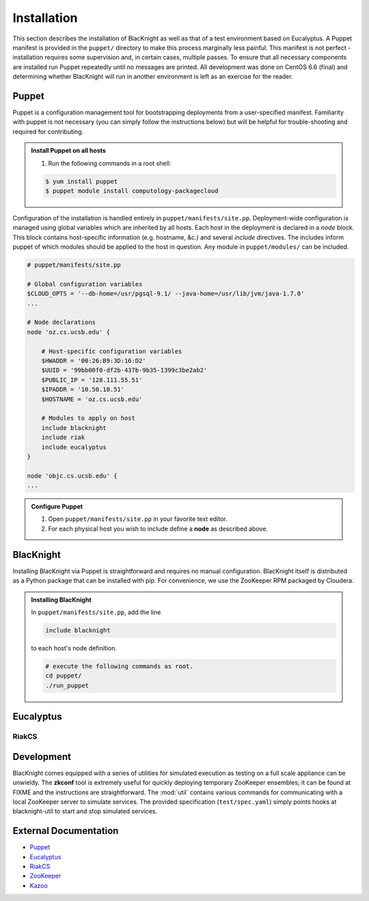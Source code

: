 Installation
============

This section describes the installation of BlacKnight as well as that of a test environment based on Eucalyptus. A Puppet manifest is provided in the ``puppet/`` directory to make this process marginally less painful. This manifest is not perfect - installation requires some supervision and, in certain cases, multiple passes. To ensure that all necessary components are installed run Puppet repeatedly until no messages are printed. All development was done on CentOS 6.6 (final) and determining whether BlacKnight will run in another environment is left as an exercise for the reader.


Puppet
------

Puppet is a configuration management tool for bootstrapping deployments from a user-specified manifest. Familiarity with puppet is not necessary (you can simply follow the instructions below) but will be helpful for trouble-shooting and required for contributing.

.. admonition:: Install Puppet on all hosts

    #. Run the following commands in a root shell:

    .. code-block:: shell

        $ yum install puppet
        $ puppet module install computology-packagecloud

Configuration of the installation is handled entirely in ``puppet/manifests/site.pp``. Deployment-wide configuration is managed using global variables which are inherited by all hosts. Each host in the deployment is declared in a *node* block. This block contains host-specific information (e.g. hostname, &c.) and several *include* directives. The includes inform puppet of which modules should be applied to the host in question. Any module in ``puppet/modules/`` can be included.

.. code-block:: ruby

    # puppet/manifests/site.pp

    # Global configuration variables
    $CLOUD_OPTS = '--db-home=/usr/pgsql-9.1/ --java-home=/usr/lib/jvm/java-1.7.0'
    ...

    # Node declarations
    node 'oz.cs.ucsb.edu' {

        # Host-specific configuration variables
        $HWADDR = '00:26:B9:3D:16:D2'
        $UUID = '99bb00f0-df2b-437b-9b35-1399c3be2ab2'
        $PUBLIC_IP = '128.111.55.51'
        $IPADDR = '10.50.10.51'
        $HOSTNAME = 'oz.cs.ucsb.edu'

        # Modules to apply on host
        include blacknight
        include riak
        include eucalyptus
    }

    node 'objc.cs.ucsb.edu' {
    ...
.. admonition:: Configure Puppet

    #. Open ``puppet/manifests/site.pp`` in your favorite text editor.

    #. For each physical host you wish to include define a **node** as described above.


BlacKnight
----------

Installing BlacKnight via Puppet is straightforward and requires no manual configuration. BlacKnight itself is distributed as a Python package that can be installed with pip. For convenience, we use the ZooKeeper RPM packaged by Cloudera.

.. admonition:: Installing BlacKnight

    In ``puppet/manifests/site.pp``, add the line

    .. code-block:: ruby

        include blacknight

    to each host's node definition.

    .. code-block:: shell

        # execute the following commands as root.
        cd puppet/
        ./run_puppet


Eucalyptus
----------


RiakCS
^^^^^^


Development
-----------

BlacKnight comes equipped with a series of utilities for simulated execution as testing on a full scale appliance can be unwieldy. The **zkconf** tool is extremely useful for quickly deploying temporary ZooKeeper ensembles; it can be found at FIXME and the instructions are straightforward. The :mod:`util` contains various commands for communicating with a local ZooKeeper server to simulate services. The provided specification (``test/spec.yaml``) simply points hooks at blacknight-util to start and stop simulated services.


External Documentation
----------------------

* Puppet_
* Eucalyptus_
* RiakCS_
* ZooKeeper_
* Kazoo_

.. _Puppet: http://docs.puppetlabs.com/puppet/
.. _Eucalyptus: https://www.eucalyptus.com/docs/eucalyptus/4.1.1/index.html
.. _RiakCS: http://docs.basho.com/riakcs/latest/
.. _ZooKeeper: https://zookeeper.apache.org/doc/r3.5.0-alpha/
.. _Kazoo: https://kazoo.readthedocs.org/en/latest/
